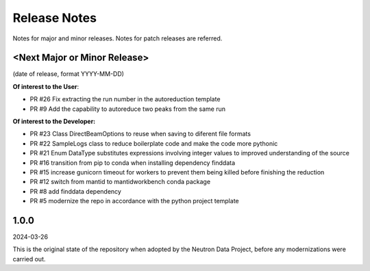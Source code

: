 .. _release_notes:

Release Notes
=============
Notes for major and minor releases. Notes for patch releases are referred.

<Next Major or Minor Release>
-----------------------------
(date of release, format YYYY-MM-DD)

**Of interest to the User**:

- PR #26 Fix extracting the run number in the autoreduction template
- PR #9 Add the capability to autoreduce two peaks from the same run

**Of interest to the Developer:**

- PR #23 Class DirectBeamOptions to reuse when saving to diferent file formats
- PR #22 SampleLogs class to reduce boilerplate code and make the code more pythonic
- PR #21 Enum DataType substitutes expressions involving integer values to improved understanding of the source
- PR #16 transition from pip to conda when installing dependency finddata
- PR #15 increase gunicorn timeout for workers to prevent them being killed before finishing the reduction
- PR #12 switch from mantid to mantidworkbench conda package
- PR #8 add finddata dependency
- PR #5 modernize the repo in accordance with the python project template


1.0.0
-----
2024-03-26

This is the original state of the repository when adopted by the Neutron Data Project,
before any modernizations were carried out.
